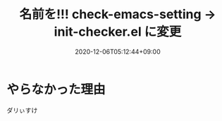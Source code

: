 #+TITLE: 名前を!!! check-emacs-setting -> init-checker.el に変更
#+DATE: 2020-12-06T05:12:44+09:00
#+DRAFT: false
#+TAGS[]: test
* やらなかった理由
ダリぃすけ
